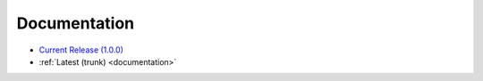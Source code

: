 .. _docs:

Documentation
=============

* `Current Release (1.0.0) <./1.0.0/documentation.html>`_
* :ref:`Latest (trunk) <documentation>`

